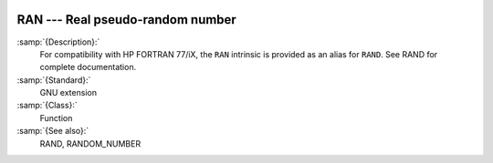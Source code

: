   .. _ran:

RAN --- Real pseudo-random number
*********************************

.. index:: RAN

.. index:: random number generation

:samp:`{Description}:`
  For compatibility with HP FORTRAN 77/iX, the ``RAN`` intrinsic is
  provided as an alias for ``RAND``.  See RAND for complete
  documentation.

:samp:`{Standard}:`
  GNU extension

:samp:`{Class}:`
  Function

:samp:`{See also}:`
  RAND, 
  RANDOM_NUMBER

